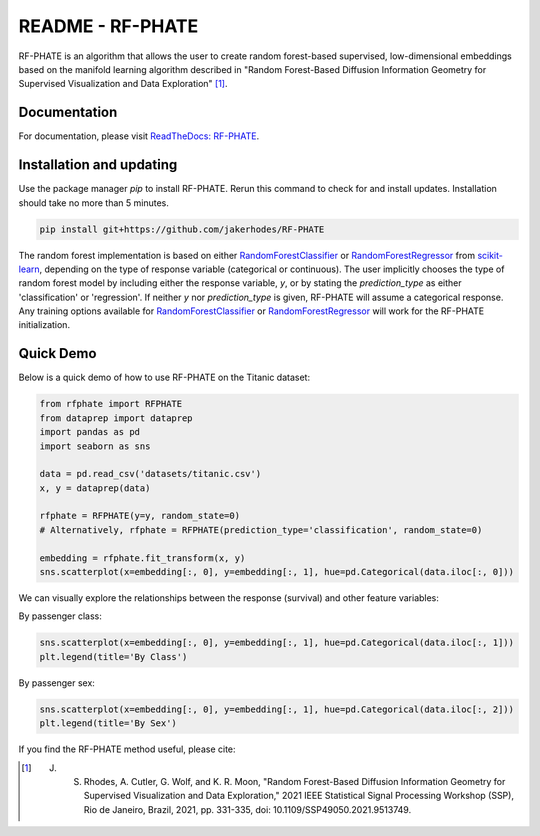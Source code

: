 README - RF-PHATE
=================

RF-PHATE is an algorithm that allows the user to create random forest-based supervised, low-dimensional embeddings based on the manifold learning algorithm described in "Random Forest-Based Diffusion Information Geometry for Supervised Visualization and Data Exploration" [1]_.

Documentation
-------------

For documentation, please visit `ReadTheDocs: RF-PHATE <https://jakerhodes.github.io/RF-PHATE/>`_.

Installation and updating
-------------------------

Use the package manager `pip` to install RF-PHATE. Rerun this command to check for and install updates. Installation should take no more than 5 minutes.

.. code-block:: bash

    pip install git+https://github.com/jakerhodes/RF-PHATE

The random forest implementation is based on either `RandomForestClassifier <https://scikit-learn.org/stable/modules/generated/sklearn.ensemble.RandomForestClassifier.html>`_ or `RandomForestRegressor <https://scikit-learn.org/stable/modules/generated/sklearn.ensemble.RandomForestRegressor.html>`_ from `scikit-learn <https://scikit-learn.org/stable/>`_, depending on the type of response variable (categorical or continuous). The user implicitly chooses the type of random forest model by including either the response variable, `y`, or by stating the `prediction_type` as either 'classification' or 'regression'. If neither `y` nor `prediction_type` is given, RF-PHATE will assume a categorical response. Any training options available for `RandomForestClassifier <https://scikit-learn.org/stable/modules/generated/sklearn.ensemble.RandomForestClassifier.html>`_ or `RandomForestRegressor <https://scikit-learn.org/stable/modules/generated/sklearn.ensemble.RandomForestRegressor.html>`_ will work for the RF-PHATE initialization.

Quick Demo
----------

Below is a quick demo of how to use RF-PHATE on the Titanic dataset:

.. code-block:: python

    from rfphate import RFPHATE
    from dataprep import dataprep
    import pandas as pd
    import seaborn as sns

    data = pd.read_csv('datasets/titanic.csv')
    x, y = dataprep(data)

    rfphate = RFPHATE(y=y, random_state=0)
    # Alternatively, rfphate = RFPHATE(prediction_type='classification', random_state=0)

    embedding = rfphate.fit_transform(x, y)
    sns.scatterplot(x=embedding[:, 0], y=embedding[:, 1], hue=pd.Categorical(data.iloc[:, 0]))

.. image:: figures/titanic.png

We can visually explore the relationships between the response (survival) and other feature variables:

By passenger class:

.. code-block:: python

    sns.scatterplot(x=embedding[:, 0], y=embedding[:, 1], hue=pd.Categorical(data.iloc[:, 1]))
    plt.legend(title='By Class')

.. image:: figures/titanic_class.png

By passenger sex:

.. code-block:: python

    sns.scatterplot(x=embedding[:, 0], y=embedding[:, 1], hue=pd.Categorical(data.iloc[:, 2]))
    plt.legend(title='By Sex')

.. image:: figures/titanic_sex.png

If you find the RF-PHATE method useful, please cite:

.. [1] J. S. Rhodes, A. Cutler, G. Wolf, and K. R. Moon, "Random Forest-Based Diffusion Information Geometry for Supervised Visualization and Data Exploration," 2021 IEEE Statistical Signal Processing Workshop (SSP), Rio de Janeiro, Brazil, 2021, pp. 331-335, doi: 10.1109/SSP49050.2021.9513749.
